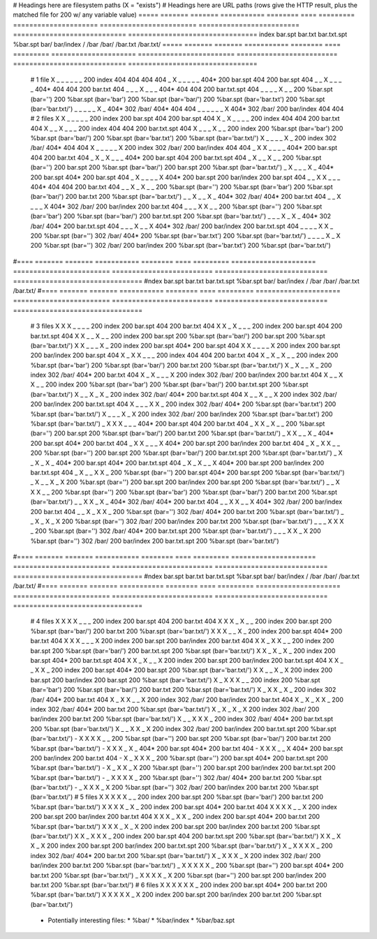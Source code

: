 # Headings here are filesystem paths (X = "exists")        # Headings here are URL paths (rows give the HTTP result, plus the matched file for 200 w/ any variable value)
===== ======= ======= =========== ======== ==== =========  =====================  ========================  =========================  ============================  ================================
index bar.spt bar.txt bar.txt.spt %bar.spt bar/ bar/index  /                      /bar                      /bar/                      /bar.txt                      /bar.txt/
===== ======= ======= =========== ======== ==== =========  =====================  ========================  =========================  ============================  ================================
  #   1 file
  X      _       _         _          _      _      _      200 index              404                       404                        404                           404                            
  _      X       _         _          _      _      _      404*                   200 bar.spt               404                        200 bar.spt                   404
  _      _       X         _          _      _      _      404*                   404                       404                        200 bar.txt                   404
  _      _       _         X          _      _      _      404*                   404                       404                        200 bar.txt.spt               404
  _      _       _         _          X      _      _      200 %bar.spt (bar='')  200 %bar.spt (bar='bar')  200 %bar.spt (bar='bar/')  200 %bar.spt (bar='bar.txt')  200 %bar.spt (bar='bar.txt/')
  _      _       _         _          _      X      _      404*                   302 /bar/                 404*                       404                           404
  _      _       _         _          _      _      X      404*                   302 /bar/                 200 bar/index              404                           404
  #   2 files
  X      X       _         _          _      _      _      200 index              200 bar.spt               404                        200 bar.spt                   404
  X      _       X         _          _      _      _      200 index              404                       404                        200 bar.txt                   404
  X      _       _         X          _      _      _      200 index              404                       404                        200 bar.txt.spt               404
  X      _       _         _          X      _      _      200 index              200 %bar.spt (bar='bar')  200 %bar.spt (bar='bar/')  200 %bar.spt (bar='bar.txt')  200 %bar.spt (bar='bar.txt/')
  X      _       _         _          _      X      _      200 index              302 /bar/                 404*                       404                           404
  X      _       _         _          _      _      X      200 index              302 /bar/                 200 bar/index              404                           404
  _      X       X         _          _      _      _      404*                   200 bar.spt               404                        200 bar.txt                   404
  _      X       _         X          _      _      _      404*                   200 bar.spt               404                        200 bar.txt.spt               404
  _      X       _         _          X      _      _      200 %bar.spt (bar='')  200 bar.spt               200 %bar.spt (bar='bar/')  200 bar.spt                   200 %bar.spt (bar='bar.txt/')
  _      X       _         _          _      X      _      404*                   200 bar.spt               404*                       200 bar.spt                   404
  _      X       _         _          _      _      X      404*                   200 bar.spt               200 bar/index              200 bar.spt                   404
  _      _       X         X          _      _      _      404*                   404                       404                        200 bar.txt                   404
  _      _       X         _          X      _      _      200 %bar.spt (bar='')  200 %bar.spt (bar='bar')  200 %bar.spt (bar='bar/')  200 bar.txt                   200 %bar.spt (bar='bar.txt/')
  _      _       X         _          _      X      _      404*                   302 /bar/                 404*                       200 bar.txt                   404
  _      _       X         _          _      _      X      404*                   302 /bar/                 200 bar/index              200 bar.txt                   404
  _      _       _         X          X      _      _      200 %bar.spt (bar='')  200 %bar.spt (bar='bar')  200 %bar.spt (bar='bar/')  200 bar.txt.spt               200 %bar.spt (bar='bar.txt/')
  _      _       _         X          _      X      _      404*                   302 /bar/                 404*                       200 bar.txt.spt               404
  _      _       _         X          _      _      X      404*                   302 /bar/                 200 bar/index              200 bar.txt.spt               404
  _      _       _         _          X      X      _      200 %bar.spt (bar='')  302 /bar/                 404*                       200 %bar.spt (bar='bar.txt')  200 %bar.spt (bar='bar.txt/')
  _      _       _         _          X      _      X      200 %bar.spt (bar='')  302 /bar/                 200 bar/index              200 %bar.spt (bar='bar.txt')  200 %bar.spt (bar='bar.txt/')
#==== ======= ======= =========== ======== ==== =========  =====================  ========================  =========================  ============================  ================================
#ndex bar.spt bar.txt bar.txt.spt %bar.spt bar/ bar/index  /                      /bar                      /bar/                      /bar.txt                      /bar.txt/
#==== ======= ======= =========== ======== ==== =========  =====================  ========================  =========================  ============================  ================================
  #   3 files
  X      X       X         _          _      _      _      200 index              200 bar.spt               404                        200 bar.txt                   404
  X      X       _         X          _      _      _      200 index              200 bar.spt               404                        200 bar.txt.spt               404
  X      X       _         _          X      _      _      200 index              200 bar.spt               200 %bar.spt (bar='bar/')  200 bar.spt                   200 %bar.spt (bar='bar.txt/')
  X      X       _         _          _      X      _      200 index              200 bar.spt               404*                       200 bar.spt                   404
  X      X       _         _          _      _      X      200 index              200 bar.spt               200 bar/index              200 bar.spt                   404
  X      _       X         X          _      _      _      200 index              404                       404                        200 bar.txt                   404
  X      _       X         _          X      _      _      200 index              200 %bar.spt (bar='bar')  200 %bar.spt (bar='bar/')  200 bar.txt                   200 %bar.spt (bar='bar.txt/')
  X      _       X         _          _      X      _      200 index              302 /bar/                 404*                       200 bar.txt                   404
  X      _       X         _          _      _      X      200 index              302 /bar/                 200 bar/index              200 bar.txt                   404
  X      _       _         X          X      _      _      200 index              200 %bar.spt (bar='bar')  200 %bar.spt (bar='bar/')  200 bar.txt.spt               200 %bar.spt (bar='bar.txt/')
  X      _       _         X          _      X      _      200 index              302 /bar/                 404*                       200 bar.txt.spt               404
  X      _       _         X          _      _      X      200 index              302 /bar/                 200 bar/index              200 bar.txt.spt               404
  X      _       _         _          X      X      _      200 index              302 /bar/                 404*                       200 %bar.spt (bar='bar.txt')  200 %bar.spt (bar='bar.txt/')
  X      _       _         _          X      _      X      200 index              302 /bar/                 200 bar/index              200 %bar.spt (bar='bar.txt')  200 %bar.spt (bar='bar.txt/')
  _      X       X         X          _      _      _      404*                   200 bar.spt               404                        200 bar.txt                   404
  _      X       X         _          X      _      _      200 %bar.spt (bar='')  200 bar.spt               200 %bar.spt (bar='bar/')  200 bar.txt                   200 %bar.spt (bar='bar.txt/')
  _      X       X         _          _      X      _      404*                   200 bar.spt               404*                       200 bar.txt                   404
  _      X       X         _          _      _      X      404*                   200 bar.spt               200 bar/index              200 bar.txt                   404
  _      X       _         X          X      _      _      200 %bar.spt (bar='')  200 bar.spt               200 %bar.spt (bar='bar/')  200 bar.txt.spt               200 %bar.spt (bar='bar.txt/')
  _      X       _         X          _      X      _      404*                   200 bar.spt               404*                       200 bar.txt.spt               404
  _      X       _         X          _      _      X      404*                   200 bar.spt               200 bar/index              200 bar.txt.spt               404
  _      X       _         _          X      X      _      200 %bar.spt (bar='')  200 bar.spt               404*                       200 bar.spt                   200 %bar.spt (bar='bar.txt/')
  _      X       _         _          X      _      X      200 %bar.spt (bar='')  200 bar.spt               200 bar/index              200 bar.spt                   200 %bar.spt (bar='bar.txt/')
  _      _       X         X          X      _      _      200 %bar.spt (bar='')  200 %bar.spt (bar='bar')  200 %bar.spt (bar='bar/')  200 bar.txt                   200 %bar.spt (bar='bar.txt/')
  _      _       X         X          _      X      _      404*                   302 /bar/                 404*                       200 bar.txt                   404
  _      _       X         X          _      _      X      404*                   302 /bar/                 200 bar/index              200 bar.txt                   404
  _      _       X         _          X      X      _      200 %bar.spt (bar='')  302 /bar/                 404*                       200 bar.txt                   200 %bar.spt (bar='bar.txt/')
  _      _       X         _          X      _      X      200 %bar.spt (bar='')  302 /bar/                 200 bar/index              200 bar.txt                   200 %bar.spt (bar='bar.txt/')
  _      _       _         X          X      X      _      200 %bar.spt (bar='')  302 /bar/                 404*                       200 bar.txt.spt               200 %bar.spt (bar='bar.txt/')
  _      _       _         X          X      _      X      200 %bar.spt (bar='')  302 /bar/                 200 bar/index              200 bar.txt.spt               200 %bar.spt (bar='bar.txt/')
#==== ======= ======= =========== ======== ==== =========  =====================  ========================  =========================  ============================  ================================
#ndex bar.spt bar.txt bar.txt.spt %bar.spt bar/ bar/index  /                      /bar                      /bar/                      /bar.txt                      /bar.txt/
#==== ======= ======= =========== ======== ==== =========  =====================  ========================  =========================  ============================  ================================
  #   4 files
  X      X       X         X          _      _      _      200 index              200 bar.spt               404                        200 bar.txt                   404
  X      X       X         _          X      _      _      200 index              200 bar.spt               200 %bar.spt (bar='bar/')  200 bar.txt                   200 %bar.spt (bar='bar.txt/')
  X      X       X         _          _      X      _      200 index              200 bar.spt               404*                       200 bar.txt                   404
  X      X       X         _          _      _      X      200 index              200 bar.spt               200 bar/index              200 bar.txt                   404
  X      X       _         X          X      _      _      200 index              200 bar.spt               200 %bar.spt (bar='bar/')  200 bar.txt.spt               200 %bar.spt (bar='bar.txt/')
  X      X       _         X          _      X      _      200 index              200 bar.spt               404*                       200 bar.txt.spt               404
  X      X       _         X          _      _      X      200 index              200 bar.spt               200 bar/index              200 bar.txt.spt               404
  X      X       _         _          X      X      _      200 index              200 bar.spt               404*                       200 bar.spt                   200 %bar.spt (bar='bar.txt/')
  X      X       _         _          X      _      X      200 index              200 bar.spt               200 bar/index              200 bar.spt                   200 %bar.spt (bar='bar.txt/')
  X      _       X         X          X      _      _      200 index              200 %bar.spt (bar='bar')  200 %bar.spt (bar='bar/')  200 bar.txt                   200 %bar.spt (bar='bar.txt/')
  X      _       X         X          _      X      _      200 index              302 /bar/                 404*                       200 bar.txt                   404
  X      _       X         X          _      _      X      200 index              302 /bar/                 200 bar/index              200 bar.txt                   404
  X      _       X         _          X      X      _      200 index              302 /bar/                 404*                       200 bar.txt                   200 %bar.spt (bar='bar.txt/')
  X      _       X         _          X      _      X      200 index              302 /bar/                 200 bar/index              200 bar.txt                   200 %bar.spt (bar='bar.txt/')
  X      _       _         X          X      X      _      200 index              302 /bar/                 404*                       200 bar.txt.spt               200 %bar.spt (bar='bar.txt/')
  X      _       _         X          X      _      X      200 index              302 /bar/                 200 bar/index              200 bar.txt.spt               200 %bar.spt (bar='bar.txt/')
  -      X       X         X          X      _      _      200 %bar.spt (bar='')  200 bar.spt               200 %bar.spt (bar='bar/')  200 bar.txt                   200 %bar.spt (bar='bar.txt/')
  -      X       X         X          _      X      _      404*                   200 bar.spt               404*                       200 bar.txt                   404
  -      X       X         X          _      _      X      404*                   200 bar.spt               200 bar/index              200 bar.txt                   404
  -      X       _         X          X      X      _      200 %bar.spt (bar='')  200 bar.spt               404*                       200 bar.txt.spt               200 %bar.spt (bar='bar.txt/')
  -      X       _         X          X      _      X      200 %bar.spt (bar='')  200 bar.spt               200 bar/index              200 bar.txt.spt               200 %bar.spt (bar='bar.txt/')
  -      _       X         X          X      X      _      200 %bar.spt (bar='')  302 /bar/                 404*                       200 bar.txt                   200 %bar.spt (bar='bar.txt/')
  -      _       X         X          X      _      X      200 %bar.spt (bar='')  302 /bar/                 200 bar/index              200 bar.txt                   200 %bar.spt (bar='bar.txt/')
  #   5 files
  X      X       X         X          X      _      _      200 index              200 bar.spt               200 %bar.spt (bar='bar/')  200 bar.txt                   200 %bar.spt (bar='bar.txt/')
  X      X       X         X          _      X      _      200 index              200 bar.spt               404*                       200 bar.txt                   404
  X      X       X         X          _      _      X      200 index              200 bar.spt               200 bar/index              200 bar.txt                   404
  X      X       X         _          X      X      _      200 index              200 bar.spt               404*                       200 bar.txt                   200 %bar.spt (bar='bar.txt/')
  X      X       X         _          X      _      X      200 index              200 bar.spt               200 bar/index              200 bar.txt                   200 %bar.spt (bar='bar.txt/')
  X      X       _         X          X      X      _      200 index              200 bar.spt               404                        200 bar.txt.spt               200 %bar.spt (bar='bar.txt/')
  X      X       _         X          X      _      X      200 index              200 bar.spt               200 bar/index              200 bar.txt.spt               200 %bar.spt (bar='bar.txt/')
  X      _       X         X          X      X      _      200 index              302 /bar/                 404*                       200 bar.txt                   200 %bar.spt (bar='bar.txt/')
  X      _       X         X          X      _      X      200 index              302 /bar/                 200 bar/index              200 bar.txt                   200 %bar.spt (bar='bar.txt/')
  _      X       X         X          X      X      _      200 %bar.spt (bar='')  200 bar.spt               404*                       200 bar.txt                   200 %bar.spt (bar='bar.txt/')
  _      X       X         X          X      _      X      200 %bar.spt (bar='')  200 bar.spt               200 bar/index              200 bar.txt                   200 %bar.spt (bar='bar.txt/')
  #   6 files
  X      X       X         X          X      X      _      200 index              200 bar.spt               404*                       200 bar.txt                   200 %bar.spt (bar='bar.txt/')
  X      X       X         X          X      _      X      200 index              200 bar.spt               200 bar/index              200 bar.txt                   200 %bar.spt (bar='bar.txt/')
===== ======= ======= =========== ======== ==== =========  =====================  ========================  =========================  ============================  ================================

Notes:
------

  * Philosophy: 'most specific wins'
    * exact matches beat non-exact matches
    * requesting /foo.html will check/return approximately: foo.html, foo.html.spt, foo.spt, foo.html/, %*.html.spt, %*.spt

  * Note that bar/ and bar/index in the above are mutually exclusive since bar/index implies the existence of bar/
  * There should be 2^5 * 3 lines data lines: on/off for the files except the last two have only 3 possibilites: [ bar/, bar/index, nothing ]

Future work:
============

  * Potentially interesting files:
    * %bar/
    * %bar/index
    * %bar/baz.spt

